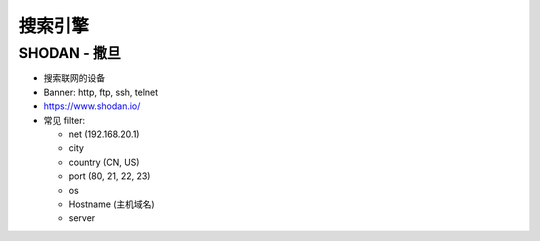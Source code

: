 搜索引擎
======================================================================

SHODAN - 撒旦
------------------------------------------------------------

- 搜索联网的设备
- Banner: http, ftp, ssh, telnet
- https://www.shodan.io/
- 常见 filter:

  - net (192.168.20.1)
  - city
  - country (CN, US)
  - port (80, 21, 22, 23)
  - os
  - Hostname (主机域名)
  - server
